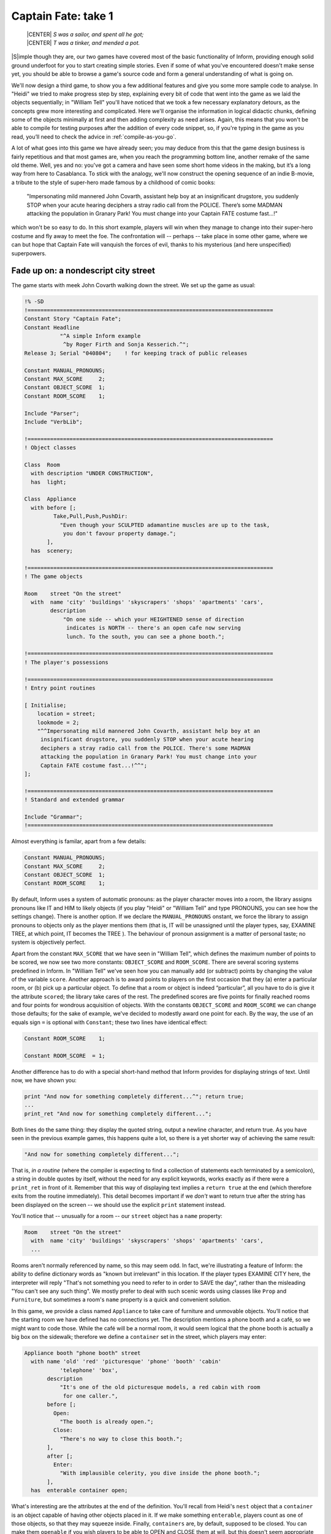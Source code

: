 ====================
Captain Fate: take 1
====================

.. epigraph::

   | |CENTER| *S was a sailor, and spent all he got;*
   | |CENTER| *T was a tinker, and mended a pot.*

.. only:: html

  .. image:: /images/picS.png
     :align: left

|S|\imple though they are, our two games have covered most of the basic
functionality of Inform, providing enough solid ground underfoot for you to
start creating simple stories. Even if some of what you've encountered
doesn't make sense yet, you should be able to browse a game's source code
and form a general understanding of what is going on.

We'll now design a third game, to show you a few additional features and 
give you some more sample code to analyse. In "Heidi" we tried to make 
progress step by step, explaining every bit of code that went into the 
game as we laid the objects sequentially; in "William Tell" you'll have 
noticed that we took a few necessary explanatory detours, as the 
concepts grew more interesting and complicated. Here we'll organise the 
information in logical didactic chunks, defining some of the objects 
minimally at first and then adding complexity as need arises. Again, 
this means that you won't be able to compile for testing purposes after 
the addition of every code snippet, so, if you're typing in the game as 
you read, you’ll need to check the advice in :ref:`compile-as-you-go`.

A lot of what goes into this game we have already seen; you may deduce 
from this that the game design business is fairly repetitious and that 
most games are, when you reach the programming bottom line, another 
remake of the same old theme. Well, yes and no: you've got a camera and 
have seen some short home videos in the making, but it’s a long way from 
here to Casablanca. To stick with the analogy, we'll now construct the 
opening sequence of an indie B-movie, a tribute to the style of 
super-hero made famous by a childhood of comic books:

.. pull-quote::

	"Impersonating mild mannered John Covarth, assistant help boy at an
	insignificant drugstore, you suddenly STOP when your acute hearing
	deciphers a stray radio call from the POLICE. There’s some MADMAN
	attacking the population in Granary Park! You must change into your
	Captain FATE costume fast...!"

which won't be so easy to do. In this short example, players will win 
when they manage to change into their super-hero costume and fly away to 
meet the foe. The confrontation will -- perhaps -- take place in some 
other game, where we can but hope that Captain Fate will vanquish the 
forces of evil, thanks to his mysterious (and here unspecified) 
superpowers.

Fade up on: a nondescript city street
=====================================

The game starts with meek John Covarth walking down the street. We set 
up the game as usual:

.. code-block:: inform

  !% -SD
  !============================================================================
  Constant Story "Captain Fate";
  Constant Headline
	     "^A simple Inform example
	      ^by Roger Firth and Sonja Kesserich.^";
  Release 3; Serial "040804";	 ! for keeping track of public releases

  Constant MANUAL_PRONOUNS;
  Constant MAX_SCORE     2;
  Constant OBJECT_SCORE  1;
  Constant ROOM_SCORE    1;

  Include "Parser";
  Include "VerbLib";

  !============================================================================
  ! Object classes

  Class  Room
    with description "UNDER CONSTRUCTION",
    has  light;

  Class  Appliance
    with before [;
	   Take,Pull,Push,PushDir:
	     "Even though your SCULPTED adamantine muscles are up to the task,
	      you don't favour property damage.";
         ],
    has  scenery;

  !============================================================================
  ! The game objects

  Room	  street "On the street"
    with  name 'city' 'buildings' 'skyscrapers' 'shops' 'apartments' 'cars',
	  description
	      "On one side -- which your HEIGHTENED sense of direction
	       indicates is NORTH -- there's an open cafe now serving
	       lunch. To the south, you can see a phone booth.";

  !============================================================================
  ! The player's possessions

  !============================================================================
  ! Entry point routines

  [ Initialise;
      location = street;
      lookmode = 2;
      "^^Impersonating mild mannered John Covarth, assistant help boy at an
       insignificant drugstore, you suddenly STOP when your acute hearing
       deciphers a stray radio call from the POLICE. There's some MADMAN
       attacking the population in Granary Park! You must change into your
       Captain FATE costume fast...!^^";
  ];

  !============================================================================
  ! Standard and extended grammar

  Include "Grammar";
  !============================================================================

Almost everything is familar, apart from a few details:

.. code-block:: inform

  Constant MANUAL_PRONOUNS;
  Constant MAX_SCORE     2;
  Constant OBJECT_SCORE  1;
  Constant ROOM_SCORE    1;

By default, Inform uses a system of automatic pronouns: as the player 
character moves into a room, the library assigns pronouns like IT and 
HIM to likely objects (if you play "Heidi" or "William Tell" and type 
PRONOUNS, you can see how the settings change). There is another option. 
If we declare the ``MANUAL_PRONOUNS`` onstant, we force the library to 
assign pronouns to objects only as the player mentions them (that is, IT 
will be unassigned until the player types, say, EXAMINE TREE, at which 
point, IT becomes the TREE ). The behaviour of pronoun assignment is a 
matter of personal taste; no system is objectively perfect.

Apart from the constant ``MAX_SCORE`` that we have seen in "William 
Tell", which defines the maximum number of points to be scored, we now 
see two more constants: ``OBJECT_SCORE`` and ``ROOM_SCORE``. There are 
several scoring systems predefined in Inform. In "William Tell" we've 
seen how you can manually add (or subtract) points by changing the value 
of the variable ``score``. Another approach is to award points to 
players on the first occasion that they (a) enter a particular room, or 
(b) pick up a particular object. To define that a room or object is 
indeed “particular”, all you have to do is give it the attribute 
``scored``; the library take cares of the rest. The predefined scores 
are five points for finally reached rooms and four points for wondrous 
acquisition of objects. With the constants ``OBJECT_SCORE`` and 
``ROOM_SCORE`` we can change those defaults; for the sake of example, 
we've decided to modestly award one point for each. By the way, the use 
of an equals sign ``=`` is optional with ``Constant``; these two lines 
have identical effect:

.. code-block:: inform

  Constant ROOM_SCORE    1;

  Constant ROOM_SCORE  = 1;

Another difference has to do with a special short-hand method that 
Inform provides for displaying strings of text. Until now, we have shown 
you:

.. code-block:: inform

  print "And now for something completely different...^"; return true;
  ...
  print_ret "And now for something completely different...";

Both lines do the same thing: they display the quoted string, output a 
newline character, and return true. As you have seen in the previous 
example games, this happens quite a lot, so there is a yet shorter way 
of achieving the same result:

.. code-block:: inform

  "And now for something completely different...";

That is, *in a routine* (where the compiler is expecting to find a 
collection of statements each terminated by a semicolon), a string in 
double quotes by itself, without the need for any explicit keywords, 
works exactly as if there were a ``print_ret`` in front of it. Remember 
that this way of displaying text implies a ``return true`` at the end 
(which therefore exits from the routine immediately). This detail 
becomes important if we *don't* want to return true after the string 
has been displayed on the screen -- we should use the explicit ``print`` 
statement instead.

You'll notice that -- unusually for a room -- our ``street`` object has 
a ``name`` property:

.. code-block:: inform

  Room    street "On the street"
    with  name 'city' 'buildings' 'skyscrapers' 'shops' 'apartments' 'cars',
    ...

Rooms aren't normally referenced by name, so this may seem odd. In fact, 
we're illustrating a feature of Inform: the ability to define dictionary 
words as "known but irrelevant" in this location. If the player types 
EXAMINE CITY here, the interpreter will reply "That's not something you 
need to refer to in order to SAVE the day", rather than the misleading 
"You can't see any such thing". We mostly prefer to deal with such 
scenic words using classes like ``Prop`` and ``Furniture``, but 
sometimes a room's ``name`` property is a quick and convenient solution.

In this game, we provide a class named ``Appliance`` to take care of 
furniture and unmovable objects. You’ll notice that the starting room we 
have defined has no connections yet. The description mentions a phone 
booth and a café, so we might want to code those. While the café will be 
a normal room, it would seem logical that the phone booth is actually a 
big box on the sidewalk; therefore we define a ``container`` set in the 
street, which players may enter:

.. code-block:: inform

  Appliance booth "phone booth" street
    with name 'old' 'red' 'picturesque' 'phone' 'booth' 'cabin'
             'telephone' 'box',
         description
             "It's one of the old picturesque models, a red cabin with room
              for one caller.",
         before [;
           Open:
             "The booth is already open.";
           Close:
             "There's no way to close this booth.";
         ],
         after [;
           Enter:
             "With implausible celerity, you dive inside the phone booth.";
         ],
    has  enterable container open;

What's interesting are the attributes at the end of the definition. 
You'll recall from Heidi's ``nest`` object that a ``container`` is an 
object capable of having other objects placed in it. If we make 
something ``enterable``, players count as one of those objects, so that 
they may squeeze inside. Finally, ``containers`` are, by default, 
supposed to be closed. You can make them ``openable`` if you wish 
players to be able to OPEN and CLOSE them at will, but this doesn't seem 
appropriate behaviour for a public cabin -- it would become tedious to 
have to type OPEN BOOTH and CLOSE BOOTH when these actions provide 
nothing special -- so we add instead the attribute ``open`` (as we did 
with the nest), telling the interpreter that the container is open from 
the word go. Players aren't aware of our design, of course; they may 
indeed try to OPEN and CLOSE the booth, so we trap those actions in a 
``before`` property which just tells them that these are not relevant 
options. The ``after`` property gives a customised message to override 
the library’s default for commands like ENTER BOOTH or GO INSIDE BOOTH.

Since in the street's description we have told players that the phone 
booth is to the south, they might also try typing SOUTH. We must 
intercept this attempt and redirect it (while we're at it, we add a 
connection to the as-yet-undefined café room and a default message for 
the movement which is not allowed):

.. code-block:: inform

  Room    street "On the street"
    with  name city' 'buildings' 'skyscrapers' 'shops' 'apartments' 'cars',
          description
              "On one side -- which your HEIGHTENED sense of direction
               indicates is NORTH -- there's an open cafe now serving
               lunch. To the south, you can see a phone booth.",
          n_to cafe,
          s_to [; <<Enter booth>>; ],
          cant_go
              "No time now for exploring! You'll move much faster in your
               Captain FATE costume.";

That takes care of entering the booth. But what about leaving it? 
Players may type EXIT or OUT while they are inside an enterable 
container and the interpreter will oblige but, again, they might type 
NORTH. This is a problem, since we are actually in the street (albeit 
inside the booth) and to the north we have the café. We may provide for 
this condition in the room's ``before`` property:

.. code-block:: inform

  before [;
    Go:
      if (player in booth && noun == n_obj) <<Exit booth>>;
  ],

Since we are outdoors and the booth provides a shelter, it's not 
impossible that a player may try just IN, which is a perfectly valid 
connection. However, that would be an ambiguous command, for it could 
also refer to the café, so we express our bafflement and force the 
player to try something else:

.. code-block:: inform

  n_to cafe,
  s_to [; <<Enter booth>>; ],
  in_to "But which way?",

Now everything seems to be fine, except for a tiny detail. We've said 
that, while in the booth, the player character’s location is still the 
``street`` room, regardless of being inside a ``container``; if players 
chanced to type LOOK, they'd get:

.. code-block:: transcript

  On the street (in the phone booth)
  On one side -- which your HEIGHTENED sense of direction indicates is NORTH --
  there's an open cafe now serving lunch. To the south, you can see a 
  phone booth.

Hardly an adequate description while *inside* the booth. There are 
several ways to fix the problem, depending on the result you wish to 
achieve. The library provides a property called ``inside_description`` 
which you can utilise with enterable containers. It works pretty much 
like the normal ``description`` property, but it gets printed only when 
the player is inside the container. The library makes use of this 
property in a very clever way, because for every LOOK action it checks 
whether we can see outside the container: if the container has the 
``transparent`` attribute set, or if it happens to be ``open``, the 
library displays the normal ``description`` of the room first and then 
the ``inside_description`` of the container. If the library decides we 
can’t see outside the container, only the inside_description is 
displayed. Take for instance the following (simplified) example:

.. code-block:: inform

  Room    stage "On stage"
    with  description
              "The stage is filled with David Copperfield's
               magical contraptions.",
          ...

  Object  magic_box "magic box" stage
    with  description
              "A big elongated box decorated with silver stars, where
               scantily clad ladies make a disappearing act.",
          inside_description
              "The inside panels of the magic box are covered with black
               velvet. There is a tiny switch by your right foot.",
          ...
    has   container openable enterable light;

Now, the player would be able to OPEN BOX and ENTER BOX. A player who
tried a LOOK would get:

.. code-block:: transcript

  On stage (in the magic box)
  The stage is filled with David Copperfield's magical contraptions.

  The inside panels of the magic box are covered with black velvet. There is a
  tiny switch by your right foot.

If now the player closes the box and LOOKs:

.. code-block:: transcript

  On stage (in the magic box)
  The inside panels of the magic box are covered with black velvet. There is a
  tiny switch by your right foot.

In our case, however, we don't wish the description of the street to be 
displayed at all (even if a caller is supposedly able to see the street 
while inside a booth). The problem is that we have made the booth an 
``open`` container, so the street's description would be displayed every 
time. There is another solution. We can make the ``description`` 
property of the ``street`` room a bit more complex, and change its 
value: instead of a string, we write an embedded routine. Here's the 
(almost) finished room:

.. code-block:: inform

  Room    street "On the street"
    with  name 'city' 'buildings' 'skyscrapers' 'shops' 'apartments' 'cars',
          description [;
              if (player in booth)
                  "From this VANTAGE point, you are rewarded with a broad view
                   of the sidewalk and the entrance to Benny's cafe.";
              else
                  "On one side -- which your HEIGHTENED sense of direction
                   indicates is NORTH -- there's an open cafe now serving
                   lunch. To the south, you can see a phone booth.";
          ],
          before [;
            Go:
              if (player in booth && noun == n_obj) <<Exit booth>>;
          ],
          n_to cafe,
          s_to [; <<Enter booth>>; ],
          in_to "But which way?",
          cant_go
               "No time now for exploring! You'll move much faster in your
                Captain FATE costume.";

The description while inside the booth mentions the sidewalk, which 
might invite the player to EXAMINE it. No problem:

.. code-block:: inform

  Appliance "sidewalk" street
    with  name sidewalk' 'pavement' 'street',
          article "the",
          description
              "You make a quick surveillance of the sidewalk and discover much
               to your surprise that it looks JUST like any other sidewalk in
               the CITY!";

Unfortunately, both descriptions also mention the café, which will be a 
room and therefore not, from the outside, an examinable object. The 
player may enter it and will get whatever description we code as the 
result of a LOOK action (which will have to do with the way the café 
looks from the *inside*); but while we are on the street we need 
something else to describe it:

.. code-block:: inform

  Appliance outside_of_cafe "Benny's cafe" street
    with  name 'benny^s' 'cafe' 'entrance',
          description
              "The town's favourite for a quick snack, Benny's cafe has a 50's
               ROCKETSHIP look.",
          before [;
            Enter:
              print "With an impressive mixture of hurry and nonchalance
                  you step into the open cafe.^";
              PlayerTo(cafe);
              return true;
          ],
    has   enterable proper;

.. note::

   Although the text of our guide calls Benny's establishment a "café" --
   note the acute "e" -- the game itself simplifies this to "cafe".  We do
   this for clarity, not because Inform doesn't support accented
   characters. The |DM4| explains in detail how to display these characters
   in :dm4:`§1.11 <s1.html#s1_11>` "*How text is printed*" and provides the
   whole Z-machine character set in Table 2. In our case, we could have
   displayed this::

      The town's favourite for a quick snack, Benny's café has a 50's ROCKETSHIP look.

   by defining the ``description`` property as any of these:

   .. code-block:: inform

     description
         "The town's favourite for a quick snack, Benny's caf@'e has a 50's
          ROCKETSHIP look.",

     description
         "The town's favourite for a quick snack, Benny's caf@@170 has a 50's
          ROCKETSHIP look.",

     description
         "The town's favourite for a quick snack, Benny's caf@{E9} has a 50's
          ROCKETSHIP look.",

   However, all three forms are harder to read than the vanilla "cafe", so 
   we've opted for the simple life.

Unlike the sidewalk object, we offer more than a mere description. Since 
the player may try ENTER CAFE as a reasonable way of access -- which 
would have confused the interpreter immensely -- we take the opportunity 
of making this object also ``enterable``, and we cheat a little. The 
attribute ``enterable`` has permitted the verb ENTER to be applied to 
this object, but this is not a ``container``; we want the player to be 
sent into the *real* café room instead. The ``before`` property handles 
this, intercepting the action, displaying a message and teleporting the 
player into the café. We ``return true`` to inform the interpreter that 
we have taken care of the ``Enter`` action ourselves, so it can stop 
right there.

As a final detail, note that we now have two ways of going into the 
café: the ``n_to`` property of the ``street`` room and the ``Enter`` 
action of the ``outside_of_cafe`` object. A perfectionist might point 
out that it would be neater to handle the actual movement of the player 
in just one place of our code, because this helps clarity. To achieve 
this, we redirect the street's ``n_to`` property thus:

.. code-block:: inform

  n_to [; <<Enter outside_of_cafe>>; ],

You may think that this is unnecessary madness, but a word to the wise: in
a large game, you want action handling going on just in one place when
possible, because it will help you to keep track of where things are
a-happening if something goes *ploof* (as, believe us, it will; see
:doc:`16`). You don't need to be a perfectionist, just cautious.

A booth in this kind of situation is an open invitation for the player to
step inside and try to change into Captain Fate's costume. We won't let
this happen -- the player isn't Clark Kent, after all; later we'll explain
how we forbid this action -- and that will force the player to go inside
the café, looking for a discreet place to disrobe; but first, let's freeze
John Covarth outside Benny's and reflect about a fundamental truth.

A hero is not an ordinary person
================================

Which is to say, normal actions won't be the same for him.

As you have probably inferred from the previous chapters, some of the 
library’s standard defined actions are less important than others in 
making the game advance towards one of its conclusions. The library 
defines PRAY and SING, for instance, which are of little consequence in 
a normal gaming situation; each displays an all-purpose message, 
sufficiently non-committal, and that's it. Of course, if your game 
includes a magic portal that will reveal itself only if the player lets 
rip with a snatch of Wagner, you may intercept the ``Sing`` action in a 
``before`` property and alter its default, pretty useless behaviour. If 
not, it's "Your singing is abominable" for you.

All actions, useful or not, have a stock of messages associated with them
(the messages are held in the ``english.h`` library file and listed in
:dm4:`Appendix 4 <sa4.html>` of the |DM4|). We have already seen one way of
altering the player character's description -- "As good looking as ever" --
in "William Tell", but the other defaults may also be redefined to suit
your tastes and circumstantial needs.

John Covarth, aka Captain Fate, could happily settle for most of these 
default messages, but we deem it worthwhile to give him some customised 
responses. If nothing else, this adds to the general atmosphere, a 
nicety that many players regard as important. For this mission, we make 
use of the ``LibraryMessages`` object.

.. code-block:: inform

  Include "Parser";

  Object  LibraryMessages         ! must be defined between Parser and VerbLib
    with  before [;
            Buy:    "Petty commerce interests you only on COUNTED occasions.";
            Dig:    "Your keen senses detect NOTHING underground worth your
                     immediate attention.";
            Pray:   "You won't need to bother almighty DIVINITIES to save
                     the day.";
            Sing:   "Alas! That is not one of your many superpowers.";
            Sleep:  "A hero is ALWAYS on the watch.";
            Strong: "An unlikely vocabulary for a HERO like you.";
            Swim:   "You quickly turn all your ATTENTION towards locating a
                     suitable place to EXERCISE your superior strokes,
                     but alas! you find none.";
            Miscellany:
              if (lm_n == 19)
                  if (clothes has worn)
                      "In your secret identity's outfit, you manage most
                       efficaciously to look like a two-cent loser, a
                       good-for-nothing wimp.";
                  else
                      "Now that you are wearing your costume, you project
                       the image of power UNBOUND, of ballooned,
                       multicoloured MUSCLE, of DASHING yet MODEST chic.";
              if (lm_n == 38)
                  "That's not a verb you need to SUCCESSFULLY save the day.";
              if (lm_n == 39)
                  "That's not something you need to refer to in order to
                   SAVE the day.";
        ];

  Include "VerbLib";

If you provide it, the ``LibraryMessages`` object must be defined 
*between* the inclusion of ``Parser`` and ``VerbLib`` (it won't work 
otherwise and you’ll get a compiler error). The object contains a single 
property -- ``before`` -- which intercepts display of the default 
messages that you want to change. An attempt to SING, for example, will 
now result in "Alas! That is not one of your many superpowers" being 
displayed.

In addition to such verb-specific responses, the library defines other 
messages not directly associated with an action, like the default 
response when a verb is unrecognised, or if you refer to an object which 
is not in scope, or indeed many other things. Most of these messages can 
be accessed through the ``Miscellany entry``, which has a numbered list 
of responses. The variable ``lm_n`` holds the current value of the 
number of the message to be displayed, so you can change the default 
with a test like this:

.. code-block:: inform

  if (lm_n == 39)
      "That's not something you need to refer to in order to SAVE the day.";

where 39 is the number for the standard message "That's not something 
you need to refer to in the course of this game" -- displayed when the 
player mentions a noun which is listed in a room's name property, as we 
did for the ``street``.

.. note::

   Remember that when we are testing for different values of the 
   same variable, we can also use the switch statement. For the 
   Miscellany entry, the following code would work just as nicely:

   .. code-block:: inform

     ...
     Miscellany:
       switch (lm_n) {
         19:
           if (clothes has worn)
               "In your secret identity's outfit, you manage most
                efficaciously to look like a two-cent loser, a
                good-for-nothing wimp.";
           else
               "Now that you are wearing your costume, you project
                the image of power UNBOUND, of ballooned,
                multicoloured MUSCLE, of DASHING yet MODEST chic.";
         38:
           "That's not a verb you need to SUCCESSFULLY save the day.";
         39:
           "That's not something you need to refer to in order to SAVE the day.";
       }

Not surprisingly, the default message for self-examination: "As good 
looking as ever" is a ``Miscellany`` entry -- it's number 19 -- so we 
can change it through the ``LibraryMessages`` object instead of, as 
before, assigning a new string to the ``player.description property``. 
In our game, the description of the player character has two states: 
with street clothes as John Covarth and with the super-hero outfit as 
Captain Fate; hence the ``if (clothes has worn)`` clause.

This discussion of changing our hero's appearance shows that there are 
different ways of achieving the same result, which is a common situation 
while designing a game. Problems may be approached from different 
angles; why use one technique and not another? Usually, the context tips 
the balance in favour of one solution, though it might happen that you 
opt for the not-so-hot approach for some overriding reason. Don't feel 
discouraged; choices like this become more common (and easier) as your 
experience grows.

.. Ugh.  Ghastly, but it does the job.

.. |WNL_LATEX| replace:: :latex:`\emph{\textbf{whatever new look}}`

.. |WNL_HTML|  replace:: :html:`<strong><em>whatever new look</em></strong>`

.. note::

   Going back to our example, an alternative approach would be to set the
   variable ``player.description`` in the ``Initialise`` routine (as we did
   with "William Tell") to the "ordinary clothes" string, and then later
   change it as the need arises. It is a variable, after all, and you can
   alter its value with another statement like ``player.description =``
   |WNL_LATEX| |WNL_HTML| anywhere in your code. This alternative solution
   might be better if we intended changing the description of the player
   many times through the game. Since we plan to have only two states, the
   ``LibraryMessages`` approach will do just fine.

A final warning: as we explained when extending the standard verb 
grammars, you *could* edit the appropriate library file and change all 
the default messages, but that wouldn't be a sound practice, because 
your library file will probably not be right for the next game. Use of 
the ``LibraryMessages`` object is strongly advised.

If you're typing in the game, you'll probably want to read the brief
section on :ref:`compile-as-you-go` prior to performing a test compile.
Once everything's correct, it’s time that our hero entered that enticing
café.
